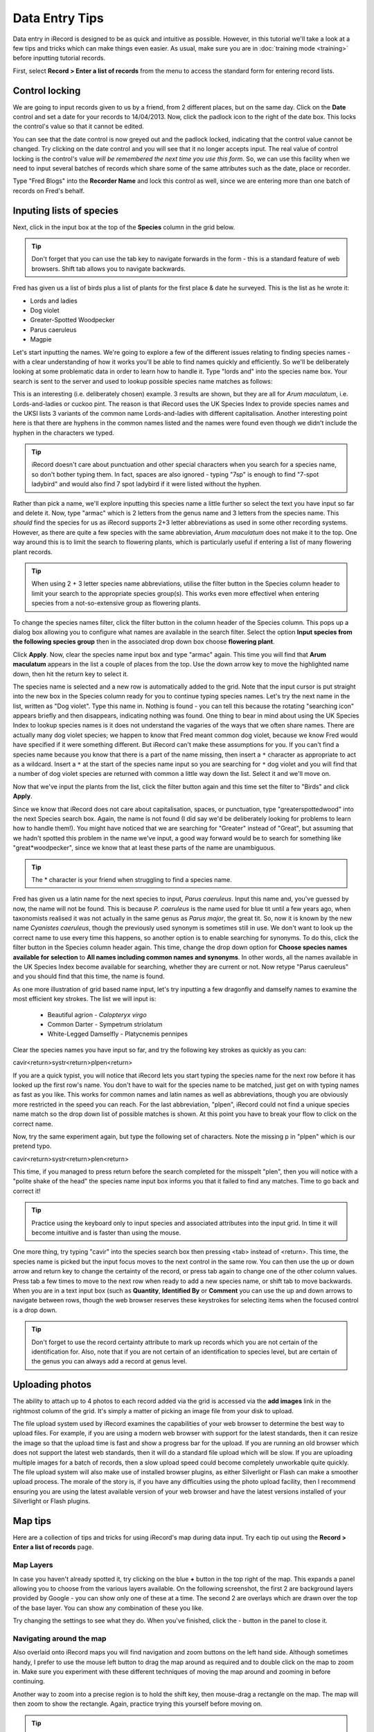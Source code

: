 ***************
Data Entry Tips
***************

Data entry in iRecord is designed to be as quick and intuitive as possible. However, in 
this tutorial we'll take a look at a few tips and tricks which can make things even 
easier. As usual, make sure you are in :doc:`training mode <training>` before inputting
tutorial records.

First, select **Record > Enter a list of records** from the menu to access the standard
form for entering record lists.

Control locking
===============

We are going to input records given to us by a friend, from 2 different places, but on the
same day. Click on the **Date** control and set a date for your records to 14/04/2013.
Now, click the padlock icon to the right of the date box. This locks the control's value
so that it cannot be edited. 

.. image:: images/data-entry-tips-locked-date.png
    :width: 500px
    :alt: The locked date input control.

You can see that the date control is now greyed out and the padlock locked, indicating 
that the control value cannot be changed. Try clicking on the date control and you will 
see that it no longer accepts input. The real value of control locking is the control's 
value *will be remembered the next time you use this form*. So, we can use this facility
when we need to input several batches of records which share some of the same attributes
such as the date, place or recorder.

Type "Fred Blogs" into the **Recorder Name** and lock this control as well, since we are
entering more than one batch of records on Fred's behalf.

Inputing lists of species
=========================

Next, click in the input box at the top of the **Species** column in the grid below. 

.. tip::

  Don't forget that you can use the tab key to navigate forwards in the form - this is a
  standard feature of web browsers. Shift tab allows you to navigate backwards.
  
Fred has given us a list of birds plus a list of plants for the first place & date he 
surveyed. This is the list as he wrote it:

* Lords and ladies
* Dog violet
* Greater-Spotted Woodpecker
* Parus caeruleus
* Magpie

Let's start inputting the names. We're going to explore a few of the different issues
relating to finding species names - with a clear understanding of how it works you'll be
able to find names quickly and efficiently. So we'll be deliberately looking at some 
problematic data in order to learn how to handle it. Type "lords and" into the species 
name box. Your search is sent to the server and used to lookup possible species name 
matches as follows:

.. image:: images/data-entry-tips-lords-ladies.png
    :width: 400px
    :alt: The locked date input control
    
This is an interesting (i.e. deliberately chosen) example. 3 results are shown, but they
are all for *Arum maculatum*, i.e. Lords-and-ladies or cuckoo pint. The reason is that 
iRecord uses the UK Species Index to provide species names and the UKSI lists 3 variants
of the common name Lords-and-ladies with different capitalisation. Another interesting 
point here is that there are hyphens in the common names listed and the names were found
even though we didn't include the hyphen in the characters we typed.

.. tip:: 

  iRecord doesn't care about punctuation and other special characters when you search for
  a species name, so don't bother typing them. In fact, spaces are also ignored - typing 
  "7sp" is enough to find "7-spot ladybird" and would also find 7 spot ladybird if it were
  listed without the hyphen.
  
Rather than pick a name, we'll explore inputting this species name a little further so 
select the text you have input so far and delete it. Now, type "armac" which is 2 letters
from the genus name and 3 letters from the species name. This *should* find the species
for us as iRecord supports 2+3 letter abbreviations as used in some other recording 
systems. However, as there are quite a few species with the same abbreviation, *Arum
maculatum* does not make it to the top. One way around this is to limit the search to 
flowering plants, which is particularly useful if entering a list of many flowering plant
records. 

.. tip::

  When using 2 + 3 letter species name abbreviations, utilise the filter button in the 
  Species column header to limit your search to the appropriate species group(s). This
  works even more effectivel when entering species from a not-so-extensive group as 
  flowering plants.
  
To change the species names filter, click the filter button in the column header of the
Species column. This pops up a dialog box allowing you to configure what names are
available in the search filter. Select the option **Input species from the following
species group** then in the associated drop down box choose **flowering plant**.

.. image:: images/data-entry-tips-filter-dialog.png
    :width: 500px
    :alt: The species names filter dialog
    
Click **Apply**. Now, clear the species name input box and type "armac" again. This time
you will find that **Arum maculatum** appears in the list a couple of places from the top.
Use the down arrow key to move the highlighted name down, then hit the return key to 
select it.

The species name is selected and a new row is automatically added to the grid. Note that 
the input cursor is put straight into the new box in the Species column ready for you
to continue typing species names. Let's try the next name in the list, written as "Dog
violet". Type this name in. Nothing is found - you can tell this because the rotating
"searching icon" appears briefly and then disappears, indicating nothing was found. One 
thing to bear in mind about using the UK Species Index to lookup species names is it does
not understand the vagaries of the ways that we often share names. There are actually many
dog violet species; we happen to know that Fred meant common dog violet, because we know
Fred would have specified if it were something different. But iRecord can't make these
assumptions for you. If you can't find a species name because you know that there is a 
part of the name missing, then insert a ``*`` character as appropriate to act as a wildcard.
Insert a ``*`` at the start of the species name input so you are searching for ``*`` dog 
violet and you will find that a number of dog violet species are returned with common a 
little way down the list. Select it and we'll move on. 

Now that we've input the plants from the list, click the filter button again and this time
set the filter to "Birds" and click **Apply**. 

Since we know that iRecord does not care about capitalisation, spaces, or punctuation, 
type "greaterspottedwood" into the next Species search box. Again, the name is not found
(I did say we'd be deliberately looking for problems to learn how to handle them!). You
might have noticed that we are searching for "Greater" instead of "Great", but assuming 
that we hadn't spotted this problem in the name we've input, a good way forward would be
to search for something like "great*woodpecker", since we know that at least these parts
of the name are unambiguous. 

.. tip::

  The * character is your friend when struggling to find a species name. 

Fred has given us a latin name for the next species to input, *Parus caeruleus*. Input 
this name and, you've guessed by now, the name will not be found. This is because *P.
caeruleus* is the name used for blue tit until a few years ago, when taxonomists realised
it was not actually in the same genus as *Parus major*, the great tit. So, now it is 
known by the new name *Cyanistes caeruleus*, though the previously used synonym is 
sometimes still in use. We don't want to look up the correct name to use every time this 
happens, so another option is to enable searching for synonyms. To do this, click the 
filter button in the Species column header again. This time, change the drop down option 
for **Choose species names available for selection** to **All names including common names
and synonyms**. In other words, all the names available in the UK Species Index become
available for searching, whether they are current or not. Now retype "Parus caeruleus"
and you should find that this time, the name is found. 

As one more illustration of grid based name input, let's try inputting a few dragonfly and
damselfy names to examine the most efficient key strokes. The list we will input is:

  * Beautiful agrion - *Calopteryx virgo*
  * Common Darter - Sympetrum striolatum
  * White-Legged Damselfly - Platycnemis pennipes

Clear the species names you have input so far, and try the following key strokes as 
quickly as you can: 

cavir<return>systr<return>plpen<return>

If you are a quick typist, you will notice that iRecord lets you start typing the species
name for the next row before it has looked up the first row's name. You don't have to 
wait for the species name to be matched, just get on with typing names as fast as you 
like. This works for common names and latin names as well as abbreviations, though you are
obviously more restricted in the speed you can reach. For the last abbreviation, "plpen",
iRecord could not find a unique species name match so the drop down list of possible 
matches is shown. At this point you have to break your flow to click on the correct name.

Now, try the same experiment again, but type the following set of characters. Note the 
missing p in "plpen" which is our pretend typo.

cavir<return>systr<return>plen<return>

This time, if you managed to press return before the search completed for the misspelt 
"plen", then you will notice with a "polite shake of the head" the species name input box
informs you that it failed to find any matches. Time to go back and correct it!

.. tip::

  Practice using the keyboard only to input species and associated attributes into the
  input grid. In time it will become intuitive and is faster than using the mouse.

One more thing, try typing "cavir" into the species search box then pressing <tab> instead
of <return>. This time, the species name is picked but the input focus moves to the next
control in the same row. You can then use the up or down arrow and return key to change 
the certainty of the record, or press tab again to change one of the other column values. 
Press tab a few times to move to the next row when ready to add a new species name, or
shift tab to move backwards. When you are in a text input box (such as **Quantity**, 
**Identified By** or **Comment** you can use the up and down arrows to navigate between
rows, though the web browser reserves these keystrokes for selecting items when the 
focused control is a drop down. 
  
.. tip::
  
  Don't forget to use the record certainty attribute to mark up records which you are not
  certain of the identification for. Also, note that if you are not certain of an
  identification to species level, but are certain of the genus you can always add a
  record at genus level.

Uploading photos
================

The ability to attach up to 4 photos to each record added via the grid is accessed via the
**add images** link in the rightmost column of the grid. It's simply a matter of picking
an image file from your disk to upload.

The file upload system used by iRecord examines the capabilities of your web browser to
determine the best way to upload files. For example, if you are using a modern web
browser with support for the latest standards, then it can resize the image so that the
upload time is fast and show a progress bar for the upload. If you are running an old
browser which does not support the latest web standards, then it will do a standard file
upload which will be slow. If you are uploading multiple images for a batch of records,
then a slow upload speed could become completely unworkable quite quickly. The file
upload system will also make use of installed browser plugins, as either Silverlight or
Flash can make a smoother upload process. The morale of the story is, if you have any
difficulties using the photo upload facility, then I recommend ensuring you are using
the latest available version of your web browser and have the latest versions installed
of your Silverlight or Flash plugins.

.. image:: images/data-entry-tips-photo-upload.png
    :width: 700px
    :alt: The photo upload facility
    
Map tips
========

.. only:: html

  Watch the video below which shows you through some tips and tricks for using the map.
  Then follow the steps below to have a go yourself.
  
  .. raw:: html

    <iframe width="640" height="360" src="http://www.youtube.com/embed/A_obzNIN8Ws" frameborder="0" allowfullscreen></iframe>
    
.. only:: not html

  .. tip::
  
    You can `watch a video of map tips and tricks
    <http://youtu.be/A_obzNIN8Ws>`_.
  
Here are a collection of tips and tricks for using iRecord's map during data input. Try
each tip out using the **Record > Enter a list of records** page.

Map Layers
----------

In case you haven't already spotted it, try clicking on the blue **+** button in the top
right of the map. This expands a panel allowing you to choose from the various layers 
available. On the following screenshot, the first 2 are background layers provided by
Google - you can show only one of these at a time. The second 2 are overlays which are 
drawn over the top of the base layer. You can show any combination of these you like.

.. image:: images/data-entry-tips-layer-panel.png
    :width: 500px
    :alt: The map layers panel
    
Try changing the settings to see what they do. When you've finished, click the - button
in the panel to close it.

Navigating around the map
-------------------------

Also overlaid onto iRecord maps you will find navigation and zoom buttons on the left hand
side. Although sometimes handy, I prefer to use the mouse left button to drag the map 
around as required and to double click on the map to zoom in. Make sure you experiment 
with these different techniques of moving the map around and zooming in before continuing.

Another way to zoom into a precise region is to hold the shift key, then mouse-drag a 
rectangle on the map. The map will then zoom to show the rectangle. Again, practice
trying this yourself before moving on.

.. tip::

  If you have a mouse wheel, or similarly featured gestures on a touchpad, then you can
  use this to zoom the map in and out.

A third way to zoom the map into a place is to use the **search for a place on the map**
input box on the left to find a town or village by name. Try typing "alfriston" into the 
box then click Search and the map will zoom into the village of Alfriston in Sussex, as
it managed to find a unique place with that name. If you try searching for a more
ambiguous name such as "arlington" you will see that you are given a list of possible
matching places to pick from:

.. image:: images/data-entry-tips-place-search.png
    :width: 500px
    :alt: The place search tool
    
Setting a grid reference for your record
----------------------------------------

The simplest way to set a grid reference for your record is to click once on the map 
where you would like the record to be. Most of the time this is all there is you need to 
know. The following points give you some extra details though:

  1. As you hover over the map, a "ghost" image of the grid square you are about to pick
     is shown. This gives you a preview of the square size and position.
  2. The more you zoom the map in, the more precise the grid reference will be. The map
     won't set a grid reference that is more accurate than could realistically be expected
     from the scale of the map.
  3. When you click to set a grid reference, the map will zoom into the grid reference 
     square giving you a chance to click again to set an even more precise grid reference.
  4. If the map is showing the street map base layer, then when you click on the map to 
     set a grid reference and it automatically zooms in, if the zoom scale is high enough
     the map will automatically switch to satellite view so you can set a precise grid
     reference more easily.
  5. If you hold down the + key whilst over the map, the precision of the grid reference 
     is increased
     
An exercise
-----------

To check you've got to grips with the map, see if you can:

  1. use the map to set a grid reference for a 1m square on the top of the lighthouse
     just off Beachy Head, just to the west of Eastbourne.
  2. Input the following coordinate from a GPS: 51.53865N 0.01659W
  3. Input the following tetrad (2km) grid reference: TR01Y. Use the streets background layer to 
     find out where this is.







